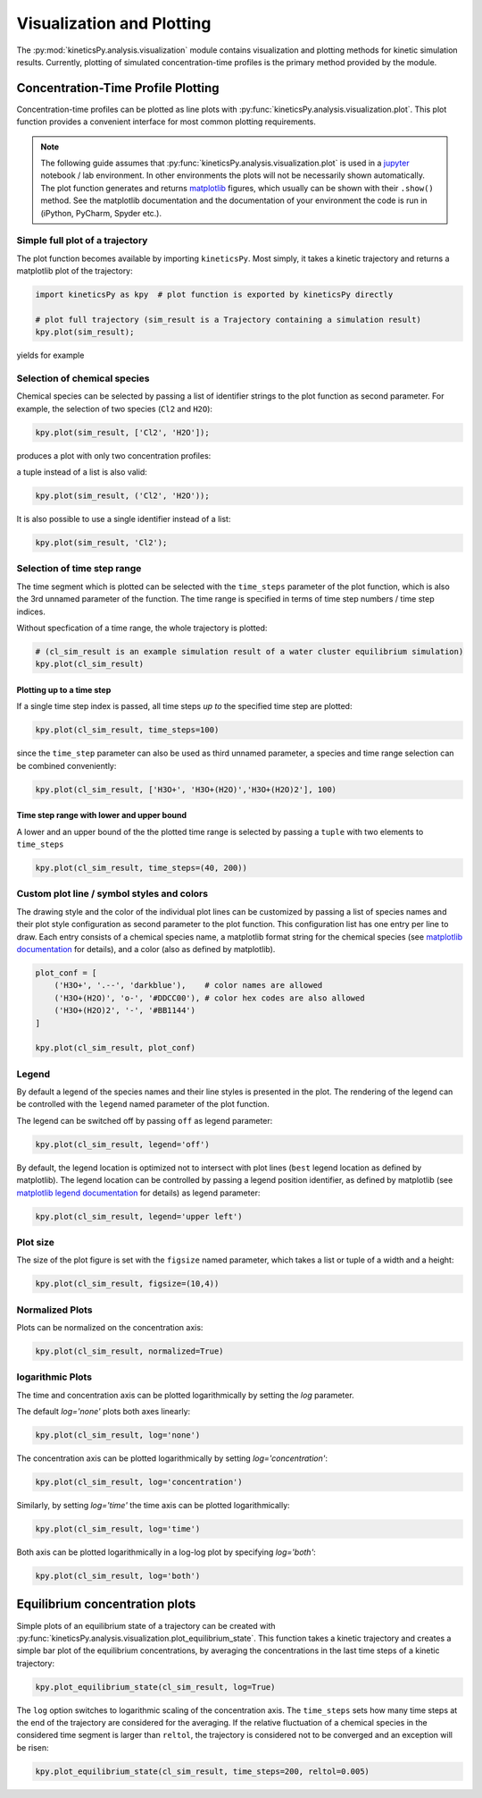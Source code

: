 .. _usersguide-visualization:

==========================
Visualization and Plotting
==========================

The :py:mod:`kineticsPy.analysis.visualization` module contains visualization and plotting methods for kinetic simulation results. Currently, plotting of simulated concentration-time profiles is the primary method provided by the module. 


Concentration-Time Profile Plotting
=====================================

Concentration-time profiles can be plotted as line plots with :py:func:`kineticsPy.analysis.visualization.plot`. This plot function provides a convenient interface for most common plotting requirements. 

.. note::
    The following guide assumes that :py:func:`kineticsPy.analysis.visualization.plot` is used in a `jupyter <https://jupyter.org/>`_ notebook / lab environment. In other environments the plots will not be necessarily shown automatically. The plot function generates and returns `matplotlib <https://matplotlib.org/>`_ figures, which usually can be shown with their ``.show()`` method. See the matplotlib documentation and the documentation of your environment the code is run in (iPython, PyCharm, Spyder etc.). 

--------------------------------
Simple full plot of a trajectory 
--------------------------------

The plot function becomes available by importing ``kineticsPy``. Most simply, it takes a kinetic trajectory and returns a matplotlib plot of the trajectory:

.. code-block:: python

    import kineticsPy as kpy  # plot function is exported by kineticsPy directly

    # plot full trajectory (sim_result is a Trajectory containing a simulation result)
    kpy.plot(sim_result);

yields for example

.. image:: images/concentration_plot_base_01.svg
    :alt: Simple line plot of an example trajectory

-----------------------------
Selection of chemical species
-----------------------------

Chemical species can be selected by passing a list of identifier strings to the plot function as second parameter. For example, the selection of two species (``Cl2`` and ``H2O``): 

.. code-block:: python

    kpy.plot(sim_result, ['Cl2', 'H2O']);


produces a plot with only two concentration profiles: 

.. image:: images/concentration_plot_species_selection_01.svg
    :alt: Simple line plot of an example trajectory with two species selected


a tuple instead of a list is also valid:

.. code-block:: python

    kpy.plot(sim_result, ('Cl2', 'H2O'));


It is also possible to use a single identifier instead of a list:

.. code-block:: python

    kpy.plot(sim_result, 'Cl2');

.. image:: images/concentration_plot_species_selection_02.svg
    :alt: Simple line plot of an example trajectory with only one species selected


----------------------------
Selection of time step range
----------------------------

The time segment which is plotted can be selected with the ``time_steps`` parameter of the plot function, which is also the 3rd unnamed parameter of the function. The time range is specified in terms of time step numbers / time step indices. 

Without specfication of a time range, the whole trajectory is plotted: 

.. code-block:: python 

    # (cl_sim_result is an example simulation result of a water cluster equilibrium simulation)
    kpy.plot(cl_sim_result)

.. image:: images/concentration_plot_time_selection_01.svg
    :alt: Full water cluster trajectory


Plotting up to a time step
--------------------------

If a single time step index is passed, all time steps *up to* the specified time step are plotted: 

.. code-block:: python 

    kpy.plot(cl_sim_result, time_steps=100)

.. image:: images/concentration_plot_time_selection_02.svg
    :alt: Water cluster trajectory with final time step selected 

since the ``time_step`` parameter can also be used as third unnamed parameter, a species and time range selection can be combined conveniently: 

.. code-block:: python 

    kpy.plot(cl_sim_result, ['H3O+', 'H3O+(H2O)','H3O+(H2O)2'], 100)

.. image:: images/concentration_plot_time_selection_03.svg
    :alt: Water cluster trajectory with final time step and chemical species selected 


Time step range with lower and upper bound
------------------------------------------

A lower and an upper bound of the the plotted time range is selected by passing a ``tuple`` with two elements to ``time_steps``

.. code-block:: python 

    kpy.plot(cl_sim_result, time_steps=(40, 200))

.. image:: images/concentration_plot_time_selection_04.svg
    :alt: Water cluster trajectory with lower and upper bound selected


-------------------------------------------
Custom plot line / symbol styles and colors
-------------------------------------------

The drawing style and the color of the individual plot lines can be customized by passing a list of species names and their plot style configuration as second parameter to the plot function. This configuration list has one entry per line to draw. Each entry consists of a chemical species name, a matplotlib format string for the chemical species (see `matplotlib documentation <https://matplotlib.org/stable/api/_as_gen/matplotlib.pyplot.plot.html#matplotlib.pyplot.plot>`_ for details), and a color (also as defined by matplotlib).

.. code-block:: python 

    plot_conf = [
        ('H3O+', '.--', 'darkblue'),    # color names are allowed
        ('H3O+(H2O)', 'o-', '#DDCC00'), # color hex codes are also allowed
        ('H3O+(H2O)2', '-', '#BB1144')
    ]

    kpy.plot(cl_sim_result, plot_conf)

.. image:: images/concentration_plot_line_styles_01.svg
    :alt: Water cluster trajectory with custom line / symbol styles


------
Legend
------

By default a legend of the species names and their line styles is presented in the plot. The rendering of the legend can be controlled with the ``legend`` named parameter of the plot function. 

The legend can be switched off by passing ``off``  as legend parameter:


.. code-block:: python 

    kpy.plot(cl_sim_result, legend='off')

.. image:: images/concentration_plot_additional_parameters_01.svg
    :alt: Water cluster trajectory without legend


By default, the legend location is optimized not to intersect with plot lines (``best`` legend location as defined by matplotlib). The legend location can be controlled by passing a legend position identifier, as defined by matplotlib (see `matplotlib legend documentation <https://matplotlib.org/stable/api/_as_gen/matplotlib.axes.Axes.legend.html#matplotlib.axes.Axes.legend>`_ for details) as legend parameter:

.. code-block:: python 

    kpy.plot(cl_sim_result, legend='upper left')

.. image:: images/concentration_plot_additional_parameters_02.svg
    :alt: Water cluster trajectory with custom legend location


---------
Plot size
---------

The size of the plot figure is set with the ``figsize`` named parameter, which takes a list or tuple of a width and a height: 

.. code-block:: python 

    kpy.plot(cl_sim_result, figsize=(10,4))

.. image:: images/concentration_plot_additional_parameters_03.svg
    :alt: Water cluster trajectory with custom width and height

----------------
Normalized Plots
----------------

Plots can be normalized on the concentration axis:

.. code-block:: python 

    kpy.plot(cl_sim_result, normalized=True)

.. image:: images/concentration_plot_additional_parameters_04.svg
    :alt: Water cluster trajectory normalized concentrations


-----------------
logarithmic Plots
-----------------

The time and concentration axis can be plotted logarithmically by setting the `log` parameter. 

The default `log='none'` plots both axes linearly: 

.. code-block:: python 

    kpy.plot(cl_sim_result, log='none')

.. image:: images/concentration_plot_additional_parameters_05.svg
    :alt: Water cluster trajectory with both axes linearly plotted


The concentration axis can be plotted logarithmically by setting `log='concentration'`: 

.. code-block:: python 

    kpy.plot(cl_sim_result, log='concentration')

.. image:: images/concentration_plot_additional_parameters_06.svg
    :alt: Water cluster trajectory with concentration axis plotted logarithmically

Similarly, by setting `log='time'` the time axis can be plotted logarithmically: 

.. code-block:: python 

    kpy.plot(cl_sim_result, log='time')

.. image:: images/concentration_plot_additional_parameters_07.svg
    :alt: Water cluster trajectory with time axis plotted logarithmically

Both axis can be plotted logarithmically in a log-log plot by specifying `log='both'`: 

.. code-block:: python 

    kpy.plot(cl_sim_result, log='both')

.. image:: images/concentration_plot_additional_parameters_08.svg
    :alt: Water cluster trajectory with both axes plotted logarithmically


Equilibrium concentration plots
===============================

Simple plots of an equilibrium state of a trajectory can be created with :py:func:`kineticsPy.analysis.visualization.plot_equilibrium_state`. This function takes a kinetic trajectory and creates a simple bar plot of the equilibrium concentrations, by averaging the concentrations in the last time steps of a kinetic trajectory:

.. code-block:: python 

    kpy.plot_equilibrium_state(cl_sim_result, log=True)

.. image:: images/equilibrium_state_plot_01.svg
    :alt: Equilibrium state concentration plot

The ``log`` option switches to logarithmic scaling of the concentration axis. The ``time_steps`` sets how many time steps at the end of the trajectory are considered for the averaging. If the relative fluctuation of a chemical species in the considered time segment is larger than ``reltol``, the trajectory is considered not to be converged and an exception will be risen: 

.. code-block:: python 

    kpy.plot_equilibrium_state(cl_sim_result, time_steps=200, reltol=0.005)
